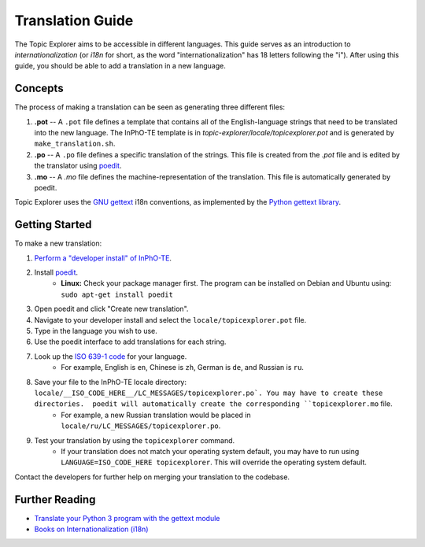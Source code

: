 Translation Guide
===================

The Topic Explorer aims to be accessible in different languages. This guide
serves as an introduction to *internationalization* (or `i18n` for short, as the
word "internationalization" has 18 letters following the "i"). After using this
guide, you should be able to add a translation in a new language.

Concepts
----------

The process of making a translation can be seen as generating three different files:

1.  **.pot** -- A ``.pot`` file defines a template that contains all of the English-language strings that need to be translated into the new language. The InPhO-TE template is in `topic-explorer/locale/topicexplorer.pot` and is  generated by ``make_translation.sh``.
2.  **.po** -- A ``.po`` file defines a specific translation of the strings. This file is created from the `.pot` file and is edited by the translator using `poedit <https://poedit.net/>`_.
3.  **.mo** -- A `.mo` file defines the machine-representation of the translation. This file is automatically generated by poedit.

Topic Explorer uses the `GNU gettext <https://www.gnu.org/software/gettext/>`_ i18n conventions, as implemented by the `Python gettext library <https://docs.python.org/2/library/gettext.html>`_. 

Getting Started
-----------------

To make a new translation:

1.  `Perform a "developer install" of InPhO-TE <https://github.com/inpho/topic-explorer#developer-install>`_.
2.  Install `poedit <https://poedit.net/>`_.
     -  **Linux:** Check your package manager first. The program can be installed on Debian and Ubuntu using: ``sudo apt-get install poedit``
3.  Open poedit and click "Create new translation".
4.  Navigate to your developer install and select the ``locale/topicexplorer.pot`` file.
5.  Type in the language you wish to use.
6.  Use the poedit interface to add translations for each string.
7.  Look up the `ISO 639-1 code <https://en.wikipedia.org/wiki/List_of_ISO_639-1_codes>`_ for your language. 
     -  For example, English is ``en``, Chinese is ``zh``, German is ``de``, and Russian is ``ru``.
8.  Save your file to the InPhO-TE locale directory: ``locale/__ISO_CODE_HERE__/LC_MESSAGES/topicexplorer.po`. You may have to create these directories.  poedit will automatically create the corresponding ``topicexplorer.mo`` file.
     -  For example, a new Russian translation would be placed in ``locale/ru/LC_MESSAGES/topicexplorer.po``.
9.  Test your translation by using the ``topicexplorer`` command.
     -  If your translation does not match your operating system default, you may have to run using ``LANGUAGE=ISO_CODE_HERE topicexplorer``. This will override the operating system default.

Contact the developers for further help on merging your translation to the codebase.

Further Reading
-----------------
- `Translate your Python 3 program with the gettext module <http://inventwithpython.com/blog/2014/12/20/translate-your-python-3-program-with-the-gettext-module/>`_
- `Books on Internationalization (i18n) <http://www.i18nguy.com/books.html>`_
